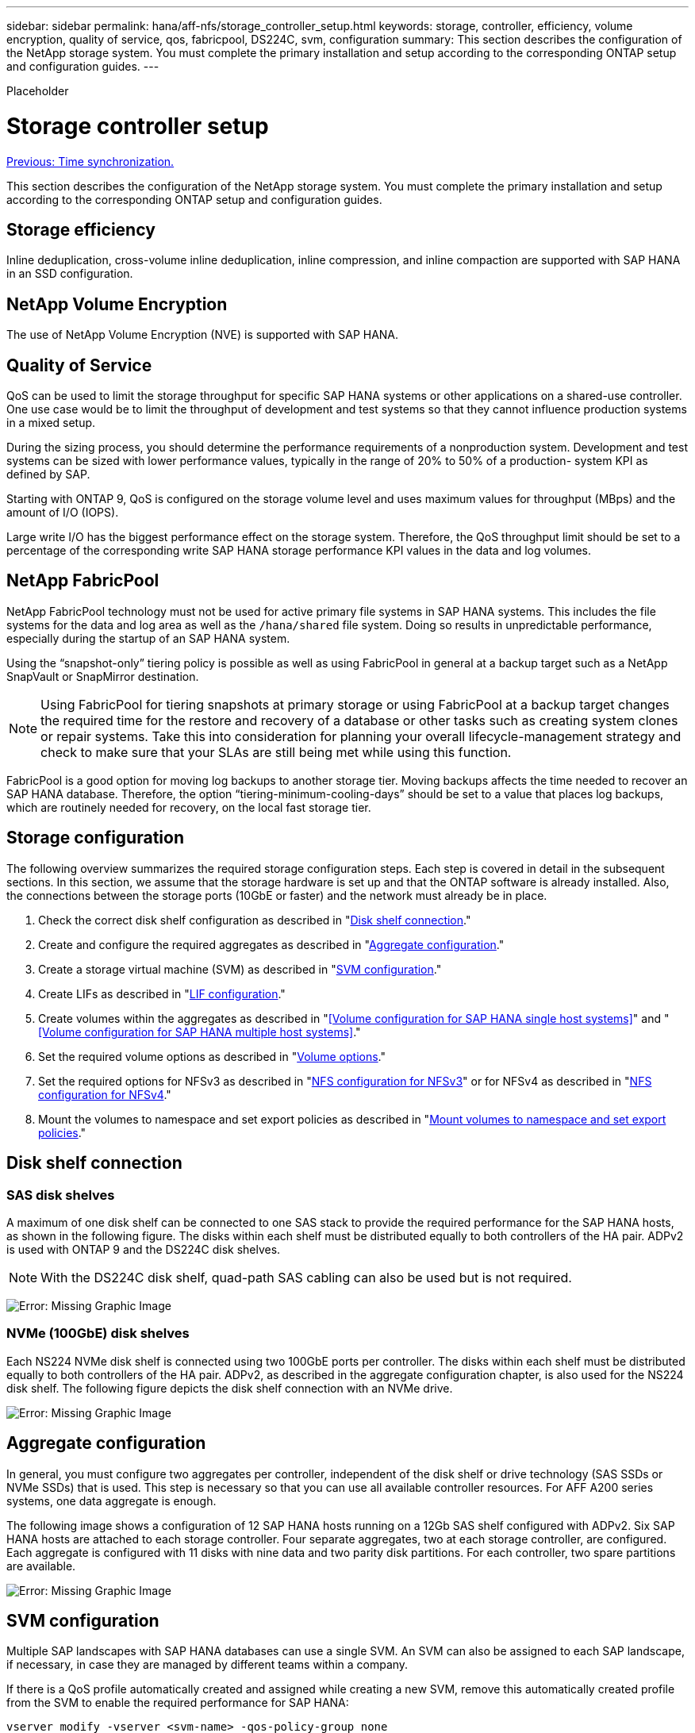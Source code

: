 ---
sidebar: sidebar
permalink: hana/aff-nfs/storage_controller_setup.html
keywords: storage, controller, efficiency, volume encryption, quality of service, qos, fabricpool, DS224C, svm, configuration
summary: This section describes the configuration of the NetApp storage system. You must complete the primary installation and setup according to the corresponding ONTAP setup and configuration guides.
---

[.lead]
Placeholder

= Storage controller setup
:hardbreaks:
:nofooter:
:icons: font
:linkattrs:
:imagesdir: ./../media/

//
// This file was created with NDAC Version 2.0 (August 17, 2020)
//
// 2021-05-20 16:44:23.324201
//
link:time_synchronization.html[Previous: Time synchronization.]

This section describes the configuration of the NetApp storage system. You must complete the primary installation and setup according to the corresponding ONTAP setup and configuration guides.

== Storage efficiency

Inline deduplication, cross-volume inline deduplication, inline compression, and inline compaction are supported with SAP HANA in an SSD configuration.

== NetApp Volume Encryption

The use of NetApp Volume Encryption (NVE) is supported with SAP HANA.

== Quality of Service

QoS can be used to limit the storage throughput for specific SAP HANA systems or other applications on a shared-use controller. One use case would be to limit the throughput of development and test systems so that they cannot influence production systems in a mixed setup.

During the sizing process, you should determine the performance requirements of a nonproduction system. Development and test systems can be sized with lower performance values, typically in the range of 20% to 50% of a production- system KPI as defined by SAP.

Starting with ONTAP 9, QoS is configured on the storage volume level and uses maximum values for throughput (MBps) and the amount of I/O (IOPS).

Large write I/O has the biggest performance effect on the storage system. Therefore, the QoS throughput limit should be set to a percentage of the corresponding write SAP HANA storage performance KPI values in the data and log volumes.

== NetApp FabricPool

NetApp FabricPool technology must not be used for active primary file systems in SAP HANA systems. This includes the file systems for the data and log area as well as the `/hana/shared` file system. Doing so results in unpredictable performance, especially during the startup of an SAP HANA system.

Using the “snapshot-only” tiering policy is possible as well as using FabricPool in general at a backup target such as a NetApp SnapVault or SnapMirror destination.

[NOTE]
Using FabricPool for tiering snapshots at primary storage or using FabricPool at a backup target changes the required time for the restore and recovery of a database or other tasks such as creating system clones or repair systems. Take this into consideration for planning your overall lifecycle-management strategy and check to make sure that your SLAs are still being met while using this function.

FabricPool is a good option for moving log backups to another storage tier. Moving backups affects the time needed to recover an SAP HANA database. Therefore, the option “tiering-minimum-cooling-days” should be set to a value that places log backups, which are routinely needed for recovery, on the local fast storage tier.

== Storage configuration

The following overview summarizes the required storage configuration steps. Each step is covered in detail in the subsequent sections. In this section, we assume that the storage hardware is set up and that the ONTAP software is already installed. Also, the connections between the storage ports (10GbE or faster) and the network must already be in place.

. Check the correct disk shelf configuration as described in "<<Disk shelf connection>>."
. Create and configure the required aggregates as described in "<<Aggregate configuration>>."
. Create a storage virtual machine (SVM) as described in "<<SVM configuration>>."
. Create LIFs as described in "<<LIF configuration>>."
. Create volumes within the aggregates as described in "<<Volume configuration for SAP HANA single host systems>>" and "<<Volume configuration for SAP HANA multiple host systems>>."
. Set the required volume options as described in "<<Volume options>>."
. Set the required options for NFSv3 as described in "<<NFS configuration for NFSv3>>" or for NFSv4 as described in "<<NFS configuration for NFSv4>>."
. Mount the volumes to namespace and set export policies as described in "<<Mount volumes to namespace and set export policies>>."

== Disk shelf connection

=== SAS disk shelves

A maximum of one disk shelf can be connected to one SAS stack to provide the required performance for the SAP HANA hosts, as shown in the following figure. The disks within each shelf must be distributed equally to both controllers of the HA pair. ADPv2 is used with ONTAP 9 and the DS224C disk shelves.

[NOTE]
With the DS224C disk shelf, quad-path SAS cabling can also be used but is not required.

image:image13.png[Error: Missing Graphic Image]

=== NVMe (100GbE) disk shelves

Each NS224 NVMe disk shelf is connected using two 100GbE ports per controller. The disks within each shelf must be distributed equally to both controllers of the HA pair. ADPv2, as described in the aggregate configuration chapter, is also used for the NS224 disk shelf. The following figure depicts the disk shelf connection with an NVMe drive.

image:image14.jpg[Error: Missing Graphic Image]

== Aggregate configuration

In general, you must configure two aggregates per controller, independent of the disk shelf or drive technology (SAS SSDs or NVMe SSDs) that is used.  This step is necessary so that you can use all available controller resources. For AFF A200 series systems, one data aggregate is enough.

The following image shows a configuration of 12 SAP HANA hosts running on a 12Gb SAS shelf configured with ADPv2. Six SAP HANA hosts are attached to each storage controller. Four separate aggregates, two at each storage controller, are configured. Each aggregate is configured with 11 disks with nine data and two parity disk partitions. For each controller, two spare partitions are available.

image:image15.jpg[Error: Missing Graphic Image]

== SVM configuration

Multiple SAP landscapes with SAP HANA databases can use a single SVM.  An SVM can also be assigned to each SAP landscape, if necessary, in case they are managed by different teams within a company.

If there is a QoS profile automatically created and assigned while creating a new SVM, remove this automatically created profile from the SVM to enable the required performance for SAP HANA:

....
vserver modify -vserver <svm-name> -qos-policy-group none
....

== LIF configuration

For SAP HANA production systems, you must use different LIFs to mount the data volume and the log volume from the SAP HANA host. Therefore at least two LIFs are required.

The data and log volume mounts of different SAP HANA hosts can share a physical storage network port by either using the same LIFs or by using individual LIFs for each mount.

The maximum amount of data and log volume mounts per physical interface are shown in the following table.

|===
|Ethernet port speed |10GbE |25GbE |40GbE |100GeE

|Maximum number of log or data volume mounts per physical port
|2
|6
|12
|24
|===

[NOTE]
Sharing one LIF between different SAP HANA hosts might require a remount of data or log volumes to a different LIF. This change avoids performance penalties if a volume is moved to a different storage controller.

Development and test systems can use more data and volume mounts or LIFs on a physical network interface.

For production, development, and test systems, the `/hana/shared` file system can use the same LIF as the data or log volume.

== Volume configuration for SAP HANA single-host systems

The following figure shows the volume configuration of four single-host SAP HANA systems. The data and log volumes of each SAP HANA system are distributed to different storage controllers. For example, volume `SID1_data_mnt00001` is configured on controller A, and volume `SID1_log_mnt00001` is configured on controller B.

[NOTE]
If only one storage controller of an HA pair is used for the SAP HANA systems, data and log volumes can also be stored on the same storage controller.

[NOTE]
If the data and log volumes are stored on the same controller, access from the server to the storage must be performed with two different LIFs: one LIF to access the data volume and the other to access the log volume.

image:image16.jpg[Error: Missing Graphic Image]

For each SAP HANA host, a data volume, a log volume, and a volume for `/hana/shared` are configured. The following table shows an example configuration for single-host SAP HANA systems.

|===
|Purpose |Aggregate 1 at Controller A |Aggregate 2 at Controller A |Aggregate 1 at Controller B |Aggregate 2 at Controller b

|Data, log, and shared volumes for system SID1
|Data volume: SID1_data_mnt00001
|Shared volume: SID1_shared
|–
|Log volume: SID1_log_mnt00001
|Data, log, and shared volumes for system SID2
|–
|Log volume: SID2_log_mnt00001
|Data volume: SID2_data_mnt00001
|Shared volume: SID2_shared
|Data, log, and shared volumes for system SID3
|Shared volume: SID3_shared
|Data volume: SID3_data_mnt00001
|Log volume: SID3_log_mnt00001
|–
|Data, log, and shared volumes for system SID4
|Log volume: SID4_log_mnt00001
|–
|Shared volume: SID4_shared
|Data volume: SID4_data_mnt00001
|===

The following table shows an example of the mount point configuration for a single-host system. To place the home directory of the `sidadm` user on the central storage, the `/usr/sap/SID` file system should be mounted from the `SID_shared` volume.

|===
|Junction path |Directory |Mount point at HANA host

|SID_data_mnt00001
|
|/hana/data/SID/mnt00001
|SID_log_mnt00001
|
|/hana/log/SID/mnt00001
|SID_shared
|usr-sap
shared
|/usr/sap/SID
/hana/shared/
|===

== Volume configuration for SAP HANA multiple-host systems

The following figure shows the volume configuration of a 4+1 SAP HANA system. The data and log volumes of each SAP HANA host are distributed to different storage controllers. For example, volume `SID1_data1_mnt00001` is configured on controller A, and volume `SID1_log1_mnt00001` is configured on controller B.

[NOTE]
If only one storage controller of an HA pair is used for the SAP HANA system, the data and log volumes can also be stored on the same storage controller.

[NOTE]
If the data and log volumes are stored on the same controller, access from the server to the storage must be performed with two different LIFs: one LIF to access the data volume and one to access the log volume.

image:image17.jpg[Error: Missing Graphic Image]

For each SAP HANA host, a data volume and a log volume are created. The `/hana/shared` volume is used by all hosts of the SAP HANA system. The following table shows an example configuration for a multiple-host SAP HANA system with four active hosts.

|===
|Purpose |Aggregate 1 at controller A |Aggregate 2 at controller A |Aggregate 1 at controller B |Aggregate 2 at controller B

|Data and log volumes for node 1
|Data volume: SID_data_mnt00001
|–
|Log volume: SID_log_mnt00001
|–
|Data and log volumes for node 2
|Log volume: SID_log_mnt00002
|–
|Data volume: SID_data_mnt00002
|–
|Data and log volumes for node 3
|–
|Data volume: SID_data_mnt00003
|–
|Log volume: SID_log_mnt00003
|Data and log volumes for node 4
|–
|Log volume: SID_log_mnt00004
|–
|Data volume: SID_data_mnt00004
|Shared volume for all hosts
|Shared volume: SID_shared
|
|
|
|===

The following table shows the configuration and the mount points of a multiple-host system with four active SAP HANA hosts.  To place the home directories of the `sidadm` user of each host on the central storage,  the `/usr/sap/SID` file systems are mounted from the `SID_shared` volume.

|===
|Junction path |Directory |Mount point at SAP HANA host |Note

|SID_data_mnt00001
|–
|/hana/data/SID/mnt00001
|Mounted at all hosts
|SID_log_mnt00001
|–
|/hana/log/SID/mnt00001
|Mounted at all hosts
|SID_data_mnt00002
|–
|/hana/data/SID/mnt00002
|Mounted at all hosts
|SID_log_mnt00002
|–
|/hana/log/SID/mnt00002
|Mounted at all hosts
|SID_data_mnt00003
|–
|/hana/data/SID/mnt00003
|Mounted at all hosts
|SID_log_mnt00003
|–
|/hana/log/SID/mnt00003
|Mounted at all hosts
|SID_data_mnt00004
|–
|/hana/data/SID/mnt00004
|Mounted at all hosts
|SID_log_mnt00004
|–
|/hana/log/SID/mnt00004
|Mounted at all hosts
|SID_shared
|shared
|/hana/shared/SID
|Mounted at all hosts
|SID_shared
|usr-sap-host1
|/usr/sap/SID
|Mounted at host 1
|SID_shared
|usr-sap-host2
|/usr/sap/SID
|Mounted at host 2
|SID_shared
|usr-sap-host3
|/usr/sap/SID
|Mounted at host 3
|SID_shared
|usr-sap-host4
|/usr/sap/SID
|Mounted at host 4
|SID_shared
|usr-sap-host5
|/usr/sap/SID
|Mounted at host 5
|===

== Volume options

You must verify and set the volume options listed in the following table on all SVMs. For some of the commands, you must switch to the advanced privilege mode within ONTAP.

|===
|Action |Command

|Disable visibility of Snapshot directory
|vol modify -vserver <vserver-name> -volume <volname> -snapdir-access false
|Disable automatic snapshots
|vol modify –vserver <vserver-name> -volume <volname> -snapshot-policy none
|Disable access time update, except of the SID_shared volume
|set advanced
vol modify -vserver <vserver-name> -volume <volname> -atime-update false
set admin
|===

== NFS configuration for NFSv3

The NFS options listed in the following table must be verified and set on all storage controllers. For some of the commands shown in this table, you must switch to the advanced privilege mode.

|===
|Action |Command

|Enable NFSv3
|nfs modify -vserver <vserver-name> v3.0 enabled
|ONTAP 9:
Set NFS TCP maximum transfer size to 1MB
|set advanced
nfs modify -vserver <vserver_name> -tcp-max-xfer-size 1048576
set admin
|ONTAP 8:
Set NFS read and write size to 64KB
|set advanced
nfs modify -vserver <vserver-name> -v3-tcp-max-read-size 65536
nfs modify -vserver <vserver-name> -v3-tcp-max-write-size 65536
set admin
|===

== NFS configuration for NFSv4

The NFS options listed in the following table must be verified and set on all SVMs.

For some of the commands in this table, you must switch to the advanced privilege mode.

|===
|Action |Command

|Enable NFSv4
|nfs modify -vserver <vserver-name> -v4.1 enabled
|ONTAP 9:
Set NFS TCP maximum transfer size to 1MB
|set advanced
nfs modify -vserver <vserver_name>
-tcp-max-xfer-size 1048576
set admin
|ONTAP 8:
Set NFS read and write size to 64KB
|set advanced
nfs modify -vserver <vserver_name>
-tcp-max-xfer-size 65536
set admin
|Disable NFSv4 access control lists (ACLs)
|nfs modify -vserver <vserver_name> -v4.1-acl disabled
|Set NFSv4 domain ID
|nfs modify -vserver <vserver_name> -v4-id-domain <domain-name>
|Disable NFSv4 read delegation
|nfs modify -vserver <vserver_name> -v4.1-read-delegation disabled
|Disable NFSv4 write delegation
|nfs modify -vserver <vserver_name> -v4.1-write-delegation disabled
|Disable NFSv4 numeric ids
|nfs modify -vserver <vserver_name> -v4-numeric-ids disabled
|===

[NOTE]
Please note that disabling numeric ids requires user management, as described in the section link:sap_hana_installation_preparations_for_nfsv4.html[“SAP HANA installation preparations for NFSv4.”]

[NOTE]
The NFSv4 domain ID must be set to the same value on all Linux servers (`/etc/idmapd.conf`) and SVMs, as described in the section link:sap_hana_installation_preparations_for_nfsv4.html[“SAP HANA installation preparations for NFSv4.”]

[NOTE]
If you are using NFSV4.1, then pNFS can be enabled and used.

Set the NFSv4 lease time at the SVM (as shown in the following table) if SAP HANA multiple host system are used.

|===
|Action |Command

|Set the NFSv4 lease time
|set advanced
nfs modify -vserver <vserver_name> -v4-lease-seconds 10
set admin
|===

Starting with HANA 2.0 SPS4, HANA provides parameters to control failover behavior. Instead of setting the lease time at the SVM level, NetApp recommends using these HANA parameters.

The parameters are within `nameserver.ini` as shown in the following table. Keep the default retry interval of 10 seconds within these sections.

|===
|Section within nameserver.ini |Parameter |Value

|failover
|normal_retries
|9
|distributed_watchdog
|deactivation_retries
|11
|distributed_watchdog
|takeover_retries
|9
|===

== Mount volumes to namespace and set export policies

When a volume is created, the volume must be mounted to the namespace. In this document, we assume that the junction path name is the same as the volume name. By default, the volume is exported with the default policy. The export policy can be adapted if required.

link:host_setup.html[Next: Host setup.]
